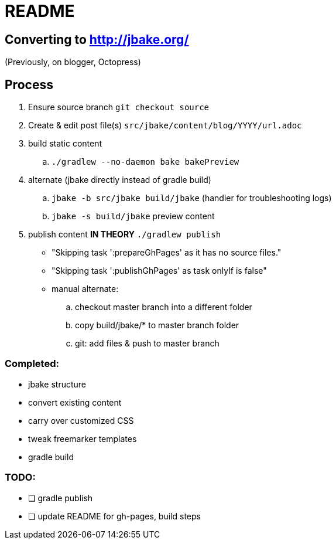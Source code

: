 = README

== Converting to http://jbake.org/

(Previously, on blogger, Octopress)

== Process

. Ensure source branch `git checkout source`
. Create & edit post file(s) `src/jbake/content/blog/YYYY/url.adoc`
. build static content
.. `./gradlew --no-daemon bake bakePreview`
. alternate (jbake directly instead of gradle build)
.. `jbake -b src/jbake build/jbake` (handier for troubleshooting logs)
.. `jbake -s build/jbake` preview content
. publish content **IN THEORY** `./gradlew publish`
** "Skipping task ':prepareGhPages' as it has no source files."
** "Skipping task ':publishGhPages' as task onlyIf is false"
** manual alternate:
.. checkout master branch into a different folder
.. copy build/jbake/* to master branch folder
.. git: add files & push to master branch


=== Completed:

* jbake structure
* convert existing content
* carry over customized CSS
* tweak freemarker templates
* gradle build

=== TODO:

* [ ] gradle publish
* [ ] update README for gh-pages, build steps
